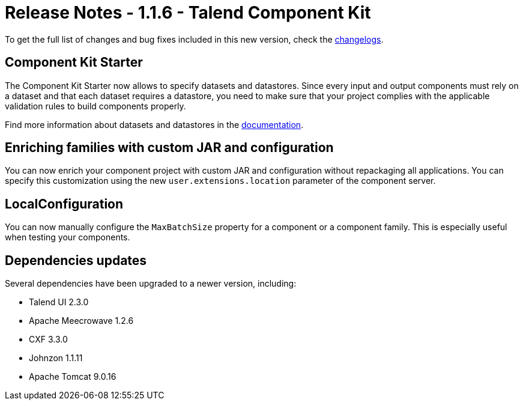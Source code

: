 = Release Notes - 1.1.6 - Talend Component Kit
:page-partial:
:page-talend_skipindexation:

To get the full list of changes and bug fixes included in this new version, check the xref:changelog.adoc[changelogs].

== Component Kit Starter

The Component Kit Starter now allows to specify datasets and datastores. Since every input and output components must rely on a dataset and that each dataset requires a datastore, you need to make sure that your project complies with the applicable validation rules to build components properly.

Find more information about datasets and datastores in the xref:creating-dataset-datastore.adoc[documentation].

== Enriching families with custom JAR and configuration

You can now enrich your component project with custom JAR and configuration without repackaging all applications.
You can specify this customization using the new `user.extensions.location` parameter of the component server.

== LocalConfiguration

You can now manually configure the `MaxBatchSize` property for a component or a component family. This is especially useful when testing your components.

== Dependencies updates

Several dependencies have been upgraded to a newer version, including:

* Talend UI 2.3.0
* Apache Meecrowave 1.2.6
* CXF 3.3.0
* Johnzon 1.1.11
* Apache Tomcat 9.0.16
